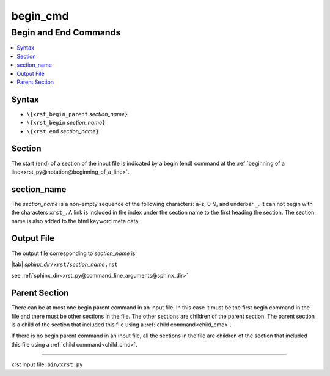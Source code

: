 !!!!!!!!!
begin_cmd
!!!!!!!!!

.. meta::
   :keywords: begin_cmd, begin, end, commands

.. index:: begin_cmd, begin, end, commands

.. _begin_cmd:

Begin and End Commands
######################
.. contents::
   :local:

.. meta::
   :keywords: syntax

.. index:: syntax

.. _begin_cmd.syntax:

Syntax
******
- ``\{xrst_begin_parent`` *section_name*\ :code:`}`
- ``\{xrst_begin``        *section_name*\ :code:`}`
- ``\{xrst_end``          *section_name*\ :code:`}`

.. meta::
   :keywords: section

.. index:: section

.. _begin_cmd.section:

Section
*******
The start (end) of a section of the input file is indicated by a
begin (end) command at the
:ref:`beginning of a line<xrst_py@notation@beginning_of_a_line>`.

.. meta::
   :keywords: section_name

.. index:: section_name

.. _begin_cmd.section_name:

section_name
************
The *section_name* is a non-empty sequence of the following characters:
a-z, 0-9, and underbar ``_``.
It can not begin with the characters ``xrst_``.
A link is included in the index under the section name
to the first heading the section.
The section name is also added to the html keyword meta data.

.. meta::
   :keywords: output, file

.. index:: output, file

.. _begin_cmd.output_file:

Output File
***********
The output file corresponding to *section_name* is

| |tab| *sphinx_dir*\ ``/xrst/``\ *section_name*\ ``.rst``

see :ref:`sphinx_dir<xrst_py@command_line_arguments@sphinx_dir>`

.. meta::
   :keywords: parent, section

.. index:: parent, section

.. _begin_cmd.parent_section:

Parent Section
**************
There can be at most one begin parent command in an input file.
In this case it must be the first begin command in the file
and there must be other sections in the file.
The other sections are children of the parent section.
The parent section is a child
of the section that included this file using a :ref:`child command<child_cmd>`.

If there is no begin parent command in an input file,
all the sections in the file are children
of the section that included this file using a :ref:`child command<child_cmd>`.

----

xrst input file: ``bin/xrst.py``
